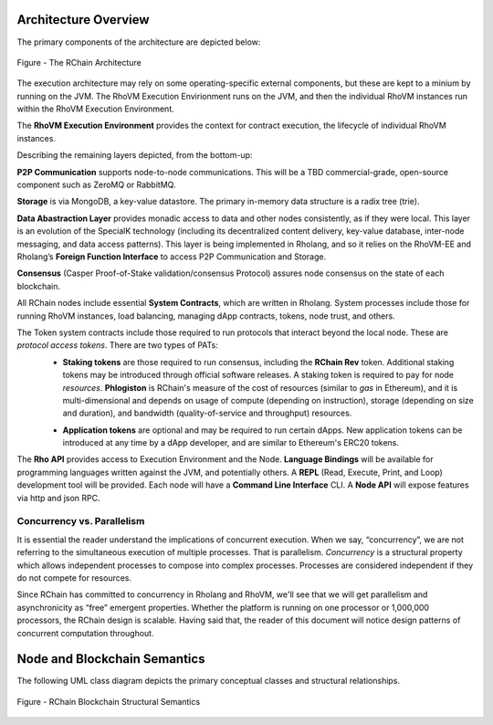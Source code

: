 ###################################
Architecture Overview
###################################
The primary components of the architecture are depicted below:


.. figure:: ../img/Node.png
   :align: center
   :width: 90%

   Figure - The RChain Architecture


The execution architecture may rely on some operating-specific external components, but these are kept to a minium by running on the JVM. The RhoVM Execution Envirionment runs on the JVM, and then the individual RhoVM instances run within the RhoVM Execution Environment.

The **RhoVM Execution Environment** provides the context for contract execution, the lifecycle of individual RhoVM instances.   

Describing the remaining layers depicted, from the bottom-up:

**P2P Communication** supports node-to-node communications. This will be a TBD commercial-grade, open-source component such as ZeroMQ or RabbitMQ.

**Storage** is via MongoDB, a key-value datastore. The primary in-memory data structure is a radix tree (trie).

**Data Abastraction Layer** provides monadic access to data and other nodes consistently, as if they were local. This layer is an evolution of the SpecialK technology (including its decentralized content delivery, key-value database, inter-node messaging, and data access patterns). This layer is being implemented in Rholang, and so it relies on the RhoVM-EE and Rholang’s **Foreign Function Interface** to access P2P Communication and Storage.

**Consensus** (Casper Proof-of-Stake validation/consensus Protocol) assures node consensus on the state of each blockchain.

All RChain nodes include essential **System Contracts**, which are written in Rholang. System processes include those for running RhoVM instances, load balancing, managing dApp contracts, tokens, node trust, and others. 

The Token system contracts include those required to run protocols that interact beyond the local node. These are *protocol access tokens*. There are two types of PATs:
 * **Staking tokens** are those required to run consensus, including the **RChain Rev** token. Additional staking tokens may be introduced through official software releases. A staking token is required to pay for node *resources*. **Phlogiston** is RChain's measure of the cost of resources (similar to *gas* in Ethereum), and it is multi-dimensional and depends on usage of compute (depending on instruction), storage (depending on size and duration), and bandwidth (quality-of-service and throughput) resources.

 + **Application tokens** are optional and may be required to run certain dApps. New application tokens can be introduced at any time by a dApp developer, and are similar to Ethereum's ERC20 tokens.

The **Rho API** provides access to Execution Environment and the Node. **Language Bindings** will be available for programming languages written against the JVM, and potentially others.  A **REPL** (Read, Execute, Print, and Loop) development tool will be provided. Each node will have a **Command Line Interface** CLI.  A **Node API** will expose features via http and json RPC.

Concurrency vs. Parallelism
----------------------------------------
It is essential the reader understand the implications of concurrent execution. When we say, “concurrency”, we are not referring to the simultaneous execution of multiple processes. That is parallelism. *Concurrency* is a structural property which allows independent processes to compose into complex processes. Processes are considered independent if they do not compete for resources.

Since RChain has committed to concurrency in Rholang and RhoVM, we'll see that we will get parallelism and asynchronicity as “free” emergent properties. Whether the platform is running on one processor or 1,000,000 processors, the RChain design is scalable. Having said that, the reader of this document will notice design patterns of concurrent computation throughout.

###################################
Node and Blockchain Semantics
###################################
The following UML class diagram depicts the primary conceptual classes and structural relationships.

.. figure:: ../img/RChainBlockchainStructuralSemantics.png
   :align: center
   :width: 90%

   Figure - RChain Blockchain Structural Semantics
